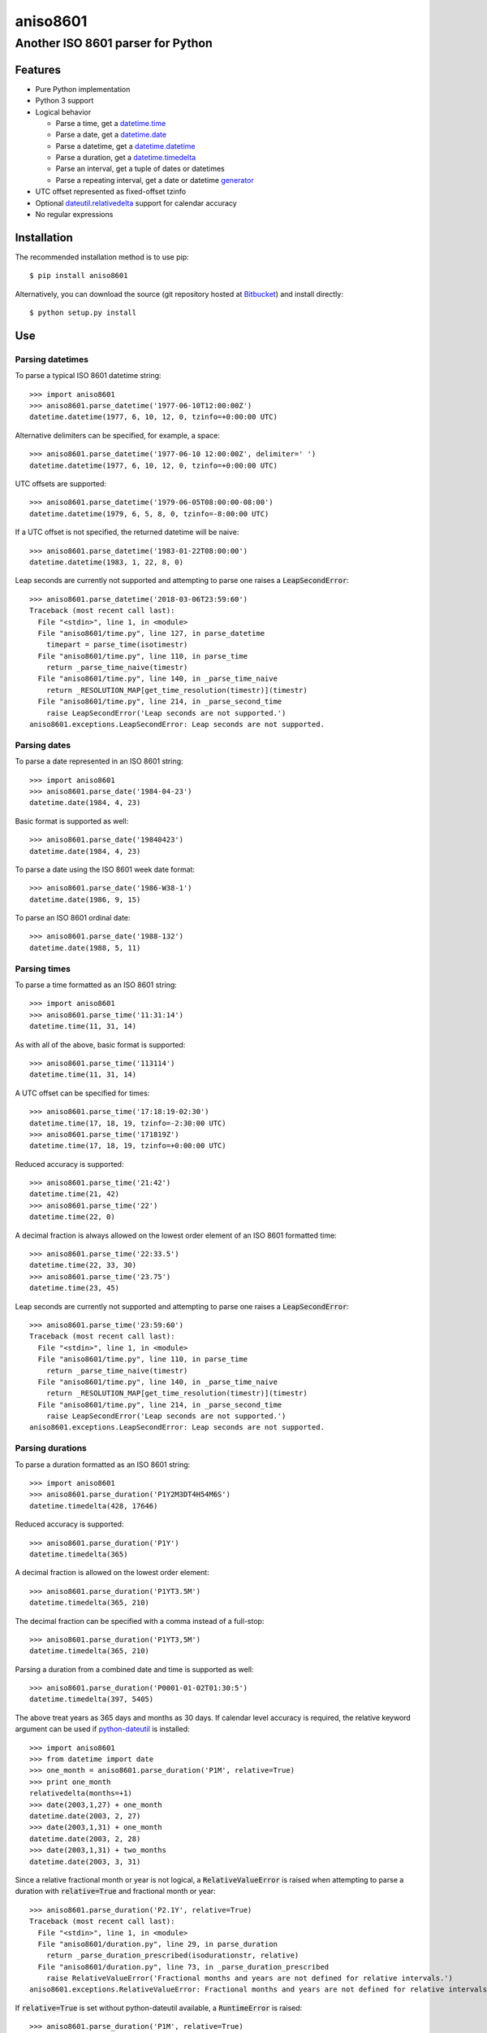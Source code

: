 ===========
 aniso8601
===========

----------------------------------
Another ISO 8601 parser for Python
----------------------------------

Features
========
* Pure Python implementation
* Python 3 support
* Logical behavior

  - Parse a time, get a `datetime.time <http://docs.python.org/2/library/datetime.html#datetime.time>`_
  - Parse a date, get a `datetime.date <http://docs.python.org/2/library/datetime.html#datetime.date>`_
  - Parse a datetime, get a `datetime.datetime <http://docs.python.org/2/library/datetime.html#datetime.datetime>`_
  - Parse a duration, get a `datetime.timedelta <http://docs.python.org/2/library/datetime.html#datetime.timedelta>`_
  - Parse an interval, get a tuple of dates or datetimes
  - Parse a repeating interval, get a date or datetime `generator <http://www.python.org/dev/peps/pep-0255/>`_

* UTC offset represented as fixed-offset tzinfo
* Optional `dateutil.relativedelta <http://dateutil.readthedocs.io/en/latest/relativedelta.html>`_ support for calendar accuracy
* No regular expressions

Installation
============

The recommended installation method is to use pip::

  $ pip install aniso8601

Alternatively, you can download the source (git repository hosted at `Bitbucket <https://bitbucket.org/nielsenb/aniso8601>`_) and install directly::

  $ python setup.py install

Use
===

Parsing datetimes
-----------------

To parse a typical ISO 8601 datetime string::

  >>> import aniso8601
  >>> aniso8601.parse_datetime('1977-06-10T12:00:00Z')
  datetime.datetime(1977, 6, 10, 12, 0, tzinfo=+0:00:00 UTC)

Alternative delimiters can be specified, for example, a space::

  >>> aniso8601.parse_datetime('1977-06-10 12:00:00Z', delimiter=' ')
  datetime.datetime(1977, 6, 10, 12, 0, tzinfo=+0:00:00 UTC)

UTC offsets are supported::

  >>> aniso8601.parse_datetime('1979-06-05T08:00:00-08:00')
  datetime.datetime(1979, 6, 5, 8, 0, tzinfo=-8:00:00 UTC)

If a UTC offset is not specified, the returned datetime will be naive::

  >>> aniso8601.parse_datetime('1983-01-22T08:00:00')
  datetime.datetime(1983, 1, 22, 8, 0)

Leap seconds are currently not supported and attempting to parse one raises a :code:`LeapSecondError`::

  >>> aniso8601.parse_datetime('2018-03-06T23:59:60')
  Traceback (most recent call last):
    File "<stdin>", line 1, in <module>
    File "aniso8601/time.py", line 127, in parse_datetime
      timepart = parse_time(isotimestr)
    File "aniso8601/time.py", line 110, in parse_time
      return _parse_time_naive(timestr)
    File "aniso8601/time.py", line 140, in _parse_time_naive
      return _RESOLUTION_MAP[get_time_resolution(timestr)](timestr)
    File "aniso8601/time.py", line 214, in _parse_second_time
      raise LeapSecondError('Leap seconds are not supported.')
  aniso8601.exceptions.LeapSecondError: Leap seconds are not supported.

Parsing dates
-------------

To parse a date represented in an ISO 8601 string::

  >>> import aniso8601
  >>> aniso8601.parse_date('1984-04-23')
  datetime.date(1984, 4, 23)

Basic format is supported as well::

  >>> aniso8601.parse_date('19840423')
  datetime.date(1984, 4, 23)

To parse a date using the ISO 8601 week date format::

  >>> aniso8601.parse_date('1986-W38-1')
  datetime.date(1986, 9, 15)

To parse an ISO 8601 ordinal date::

  >>> aniso8601.parse_date('1988-132')
  datetime.date(1988, 5, 11)

Parsing times
-------------

To parse a time formatted as an ISO 8601 string::

  >>> import aniso8601
  >>> aniso8601.parse_time('11:31:14')
  datetime.time(11, 31, 14)

As with all of the above, basic format is supported::

  >>> aniso8601.parse_time('113114')
  datetime.time(11, 31, 14)

A UTC offset can be specified for times::

  >>> aniso8601.parse_time('17:18:19-02:30')
  datetime.time(17, 18, 19, tzinfo=-2:30:00 UTC)
  >>> aniso8601.parse_time('171819Z')
  datetime.time(17, 18, 19, tzinfo=+0:00:00 UTC)

Reduced accuracy is supported::

  >>> aniso8601.parse_time('21:42')
  datetime.time(21, 42)
  >>> aniso8601.parse_time('22')
  datetime.time(22, 0)

A decimal fraction is always allowed on the lowest order element of an ISO 8601 formatted time::

  >>> aniso8601.parse_time('22:33.5')
  datetime.time(22, 33, 30)
  >>> aniso8601.parse_time('23.75')
  datetime.time(23, 45)

Leap seconds are currently not supported and attempting to parse one raises a :code:`LeapSecondError`::

  >>> aniso8601.parse_time('23:59:60')
  Traceback (most recent call last):
    File "<stdin>", line 1, in <module>
    File "aniso8601/time.py", line 110, in parse_time
      return _parse_time_naive(timestr)
    File "aniso8601/time.py", line 140, in _parse_time_naive
      return _RESOLUTION_MAP[get_time_resolution(timestr)](timestr)
    File "aniso8601/time.py", line 214, in _parse_second_time
      raise LeapSecondError('Leap seconds are not supported.')
  aniso8601.exceptions.LeapSecondError: Leap seconds are not supported.

Parsing durations
-----------------

To parse a duration formatted as an ISO 8601 string::

  >>> import aniso8601
  >>> aniso8601.parse_duration('P1Y2M3DT4H54M6S')
  datetime.timedelta(428, 17646)

Reduced accuracy is supported::

  >>> aniso8601.parse_duration('P1Y')
  datetime.timedelta(365)

A decimal fraction is allowed on the lowest order element::

  >>> aniso8601.parse_duration('P1YT3.5M')
  datetime.timedelta(365, 210)

The decimal fraction can be specified with a comma instead of a full-stop::

  >>> aniso8601.parse_duration('P1YT3,5M')
  datetime.timedelta(365, 210)

Parsing a duration from a combined date and time is supported as well::

  >>> aniso8601.parse_duration('P0001-01-02T01:30:5')
  datetime.timedelta(397, 5405)

The above treat years as 365 days and months as 30 days. If calendar level accuracy is required, the relative keyword argument can be used if `python-dateutil <https://pypi.python.org/pypi/python-dateutil>`_ is installed::

  >>> import aniso8601
  >>> from datetime import date
  >>> one_month = aniso8601.parse_duration('P1M', relative=True)
  >>> print one_month
  relativedelta(months=+1)
  >>> date(2003,1,27) + one_month
  datetime.date(2003, 2, 27)
  >>> date(2003,1,31) + one_month
  datetime.date(2003, 2, 28)
  >>> date(2003,1,31) + two_months
  datetime.date(2003, 3, 31)

Since a relative fractional month or year is not logical, a :code:`RelativeValueError` is raised when attempting to parse a duration with :code:`relative=True` and fractional month or year::

  >>> aniso8601.parse_duration('P2.1Y', relative=True)
  Traceback (most recent call last):
    File "<stdin>", line 1, in <module>
    File "aniso8601/duration.py", line 29, in parse_duration
      return _parse_duration_prescribed(isodurationstr, relative)
    File "aniso8601/duration.py", line 73, in _parse_duration_prescribed
      raise RelativeValueError('Fractional months and years are not defined for relative intervals.')
  aniso8601.exceptions.RelativeValueError: Fractional months and years are not defined for relative intervals.

If :code:`relative=True` is set without python-dateutil available, a :code:`RuntimeError` is raised::

  >>> aniso8601.parse_duration('P1M', relative=True)
  Traceback (most recent call last):
    File "<stdin>", line 1, in <module>
    File "aniso8601/duration.py", line 29, in parse_duration
      return _parse_duration_prescribed(isodurationstr, relative)
    File "aniso8601/duration.py", line 77, in _parse_duration_prescribed
      raise RuntimeError('dateutil must be installed for relative duration support.')
  RuntimeError: dateutil must be installed for relative duration support

Parsing intervals
-----------------

To parse an interval specified by a start and end::

  >>> import aniso8601
  >>> aniso8601.parse_interval('2007-03-01T13:00:00/2008-05-11T15:30:00')
  (datetime.datetime(2007, 3, 1, 13, 0), datetime.datetime(2008, 5, 11, 15, 30))

Intervals specified by a start time and a duration are supported::

  >>> aniso8601.parse_interval('2007-03-01T13:00:00Z/P1Y2M10DT2H30M')
  (datetime.datetime(2007, 3, 1, 13, 0, tzinfo=+0:00:00 UTC), datetime.datetime(2008, 5, 9, 15, 30, tzinfo=+0:00:00 UTC))

A duration can also be specified by a duration and end time::

  >>> aniso8601.parse_interval('P1M/1981-04-05')
  (datetime.date(1981, 4, 5), datetime.date(1981, 3, 6))

Notice that the result of the above parse is not in order from earliest to latest. If sorted intervals are required, simply use the :code:`sorted` keyword as shown below::

  >>> sorted(aniso8601.parse_interval('P1M/1981-04-05'))
  [datetime.date(1981, 3, 6), datetime.date(1981, 4, 5)]

The end of an interval is given as a datetime when required to maintain the resolution specified by a duration, even if the duration start is given as a date::

  >>> aniso8601.parse_interval('2014-11-12/PT4H54M6.5S')
  (datetime.date(2014, 11, 12), datetime.datetime(2014, 11, 12, 4, 54, 6, 500000))

Repeating intervals are supported as well, and return a generator::

  >>> aniso8601.parse_repeating_interval('R3/1981-04-05/P1D')
  <generator object date_generator at 0x7f698cdefc80>
  >>> list(aniso8601.parse_repeating_interval('R3/1981-04-05/P1D'))
  [datetime.date(1981, 4, 5), datetime.date(1981, 4, 6), datetime.date(1981, 4, 7)]

Repeating intervals are allowed to go in the reverse direction::

  >>> list(aniso8601.parse_repeating_interval('R2/PT1H2M/1980-03-05T01:01:00'))
  [datetime.datetime(1980, 3, 5, 1, 1), datetime.datetime(1980, 3, 4, 23, 59)]

Unbounded intervals are also allowed (Python 2)::

  >>> result = aniso8601.parse_repeating_interval('R/PT1H2M/1980-03-05T01:01:00')
  >>> result.next()
  datetime.datetime(1980, 3, 5, 1, 1)
  >>> result.next()
  datetime.datetime(1980, 3, 4, 23, 59)

or for Python 3::

  >>> result = aniso8601.parse_repeating_interval('R/PT1H2M/1980-03-05T01:01:00')
  >>> next(result)
  datetime.datetime(1980, 3, 5, 1, 1)
  >>> next(result)
  datetime.datetime(1980, 3, 4, 23, 59)

Note that you should never try to convert a generator produced by an unbounded interval to a list::

  >>> list(aniso8601.parse_repeating_interval('R/PT1H2M/1980-03-05T01:01:00'))
  Traceback (most recent call last):
    File "<stdin>", line 1, in <module>
    File "aniso8601/interval.py", line 161, in _date_generator_unbounded
      currentdate += timedelta
  OverflowError: date value out of range

The above treat years as 365 days and months as 30 days. If calendar level accuracy is required, the relative keyword argument can be used if `python-dateutil <https://pypi.python.org/pypi/python-dateutil>`_ is installed::

  >>> aniso8601.parse_interval('2003-01-27/P1M', relative=True)
  (datetime.date(2003, 1, 27), datetime.date(2003, 2, 27))
  >>> aniso8601.parse_interval('2003-01-31/P1M', relative=True)
  (datetime.date(2003, 1, 31), datetime.date(2003, 2, 28))
  >>> aniso8601.parse_interval('P1Y/2001-02-28', relative=True)
  (datetime.date(2001, 2, 28), datetime.date(2000, 2, 28)

Fractional years and months do not make sense for relative intervals. A :code:`RelativeValueError` is raised when attempting to parse an interval with :code:`relative=True` and a fractional month or year::

  >>> aniso8601.parse_interval('P1.1Y/2001-02-28', relative=True)
  Traceback (most recent call last):
    File "<stdin>", line 1, in <module>
    File "aniso8601/interval.py", line 37, in parse_interval
      interval_parts = _parse_interval_parts(isointervalstr, intervaldelimiter, datetimedelimiter, relative)
    File "aniso8601/interval.py", line 89, in _parse_interval_parts
      duration = parse_duration(firstpart, relative=relative)
    File "aniso8601/duration.py", line 29, in parse_duration
      return _parse_duration_prescribed(isodurationstr, relative)
    File "aniso8601/duration.py", line 73, in _parse_duration_prescribed
      raise RelativeValueError('Fractional months and years are not defined for relative intervals.')
  aniso8601.exceptions.RelativeValueError: Fractional months and years are not defined for relative intervals.

If :code:`relative=True` is set without python-dateutil available, a :code:`RuntimeError` is raised::

  >>> aniso8601.parse_interval('2003-01-27/P1M', relative=True)
  Traceback (most recent call last):
    File "<stdin>", line 1, in <module>
    File "aniso8601/interval.py", line 37, in parse_interval
      interval_parts = _parse_interval_parts(isointervalstr, intervaldelimiter, datetimedelimiter, relative)
    File "aniso8601/interval.py", line 108, in _parse_interval_parts
      duration = parse_duration(secondpart, relative=relative)
    File "aniso8601/duration.py", line 29, in parse_duration
      return _parse_duration_prescribed(isodurationstr, relative)
    File "aniso8601/duration.py", line 77, in _parse_duration_prescribed
      raise RuntimeError('dateutil must be installed for relative duration support.')
  RuntimeError: dateutil must be installed for relative duration support.

Date and time resolution
------------------------

In some situations, it may be useful to figure out the resolution provided by an ISO 8601 date or time string. Two functions are provided for this purpose.

To get the resolution of a ISO 8601 time string::

  >>> aniso8601.get_time_resolution('11:31:14') == aniso8601.resolution.TimeResolution.Seconds
  True
  >>> aniso8601.get_time_resolution('11:31') == aniso8601.resolution.TimeResolution.Minutes
  True
  >>> aniso8601.get_time_resolution('11') == aniso8601.resolution.TimeResolution.Hours
  True

Similarly, for an ISO 8601 date string::

  >>> aniso8601.get_date_resolution('1981-04-05') == aniso8601.resolution.DateResolution.Day
  True
  >>> aniso8601.get_date_resolution('1981-04') == aniso8601.resolution.DateResolution.Month
  True
  >>> aniso8601.get_date_resolution('1981') == aniso8601.resolution.DateResolution.Year
  True

Development
===========

Setup
-----

It is recommended to develop using a `virtualenv <https://virtualenv.pypa.io/en/stable/>`_.

The tests require the :code:`relative` feature to be enabled, install the necessary dependencies using pip::

  $ pip install .[relative]

Tests
-----

To run the unit tests, navigate to the source directory and run the tests for the python version being worked on (python2, python3)::

   $ python2 -m unittest discover aniso8601/tests/

or::

   $ python3 -m unittest discover aniso8601/tests/

Contributing
============

aniso8601 is an open source project hosted on `Bitbucket <https://bitbucket.org/nielsenb/aniso8601>`_.

Any and all bugs are welcome on our `issue tracker <https://bitbucket.org/nielsenb/aniso8601/issues>`_.
Of particular interest are valid ISO 8601 strings that don't parse, or invalid ones that do. At a minimum,
bug reports should include an example of the misbehaving string, as well as the expected result. Of course
patches containing unit tests (or fixed bugs) are welcome!

References
==========

* `ISO 8601:2004(E) <http://dotat.at/tmp/ISO_8601-2004_E.pdf>`_ (Caution, PDF link)
* `Wikipedia article on ISO 8601 <http://en.wikipedia.org/wiki/Iso8601>`_
* `Discussion on alternative ISO 8601 parsers for Python <https://groups.google.com/forum/#!topic/comp.lang.python/Q2w4R89Nq1w>`_


